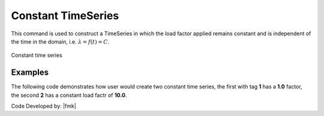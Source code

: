 .. _constantTimeSeries:

Constant TimeSeries
^^^^^^^^^^^^^^^^^^^

This command is used to construct a TimeSeries in which the load factor applied remains constant and is independent of the time in the domain, i.e. :math:`\lambda = f(t) = C`.

.. tabs::

   .. tab:: Python 

      .. py:method:: Model.timeSeries("Constant", tag, factor=1.0)
         :no-index:

         :param |integer| tag: unique tag among TimeSeries objects.
         :param |float| factor: the load factor applied (optional: default=1.0)

   .. tab::

      .. function:: timeSeries Constant $tag <-factor $cFactor>

      .. csv-table:: 
         :header: "Argument", "Type", "Description"
         :widths: 10, 10, 40

         $tag, |integer|, unique tag among TimeSeries objects.
         $cFactor, |float|, the load factor applied (optional: default=1.0)


.. _fig-constantTimeSeries:

.. figure:: figures/ConstantTimeSeries.gif
	:align: center
	:figclass: align-center

	Constant time series

Examples
--------

The following code demonstrates how user would create two constant time series, the first with tag **1** has a **1.0** factor, the second **2** has a constant load factr of **10.0**.

.. tabs::

   .. tab:: Python

      .. code-block:: python

         model.timeSeries("Constant",  1)
         model.timeSeries("Constant",  2, factor=10.0)

   .. tab:: Tcl

      .. code-block:: none

         timeSeries Constant 1
         timeSeries Constant 2 -factor 10.0



Code Developed by: |fmk|
